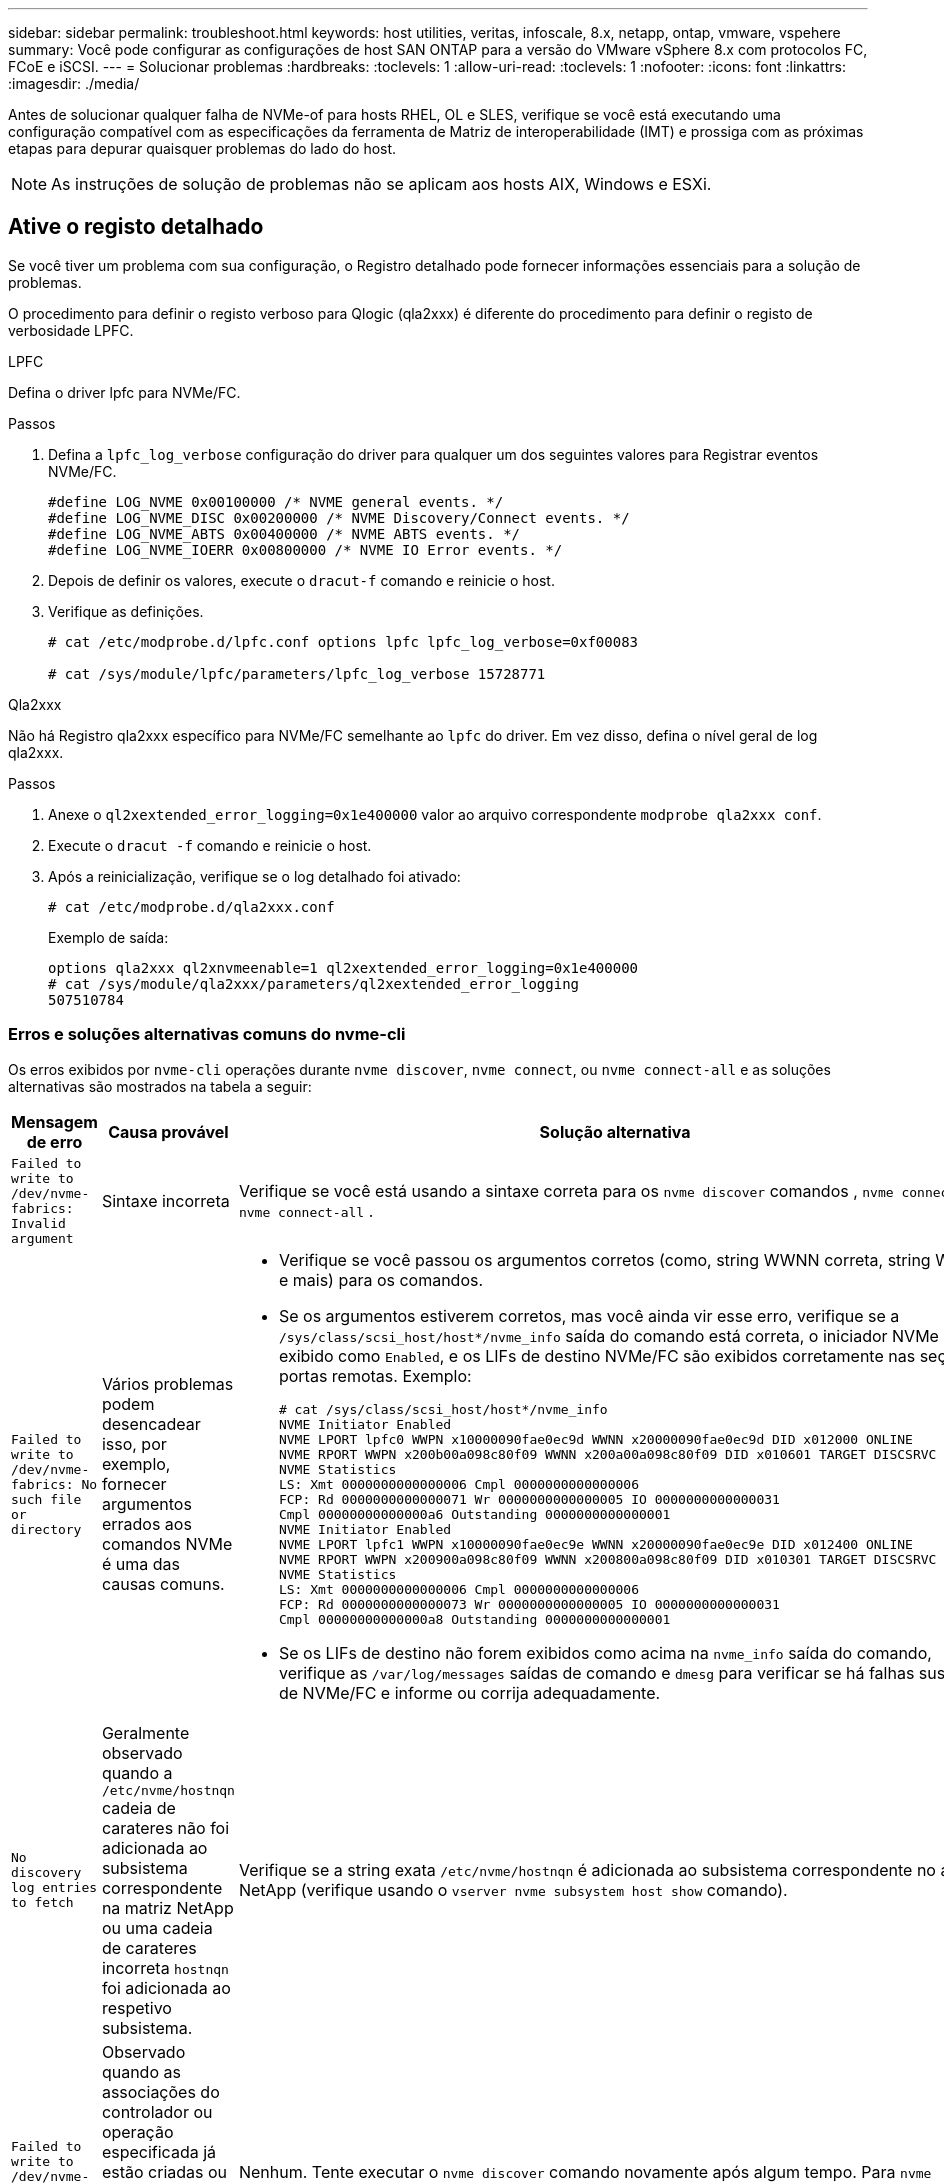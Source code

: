 ---
sidebar: sidebar 
permalink: troubleshoot.html 
keywords: host utilities, veritas, infoscale, 8.x, netapp, ontap, vmware, vspehere 
summary: Você pode configurar as configurações de host SAN ONTAP para a versão do VMware vSphere 8.x com protocolos FC, FCoE e iSCSI. 
---
= Solucionar problemas
:hardbreaks:
:toclevels: 1
:allow-uri-read: 
:toclevels: 1
:nofooter: 
:icons: font
:linkattrs: 
:imagesdir: ./media/


[role="lead"]
Antes de solucionar qualquer falha de NVMe-of para hosts RHEL, OL e SLES, verifique se você está executando uma configuração compatível com as especificações da ferramenta de Matriz de interoperabilidade (IMT) e prossiga com as próximas etapas para depurar quaisquer problemas do lado do host.


NOTE: As instruções de solução de problemas não se aplicam aos hosts AIX, Windows e ESXi.



== Ative o registo detalhado

Se você tiver um problema com sua configuração, o Registro detalhado pode fornecer informações essenciais para a solução de problemas.

O procedimento para definir o registo verboso para Qlogic (qla2xxx) é diferente do procedimento para definir o registo de verbosidade LPFC.

[role="tabbed-block"]
====
.LPFC
--
Defina o driver lpfc para NVMe/FC.

.Passos
. Defina a `lpfc_log_verbose` configuração do driver para qualquer um dos seguintes valores para Registrar eventos NVMe/FC.
+
[listing]
----
#define LOG_NVME 0x00100000 /* NVME general events. */
#define LOG_NVME_DISC 0x00200000 /* NVME Discovery/Connect events. */
#define LOG_NVME_ABTS 0x00400000 /* NVME ABTS events. */
#define LOG_NVME_IOERR 0x00800000 /* NVME IO Error events. */
----
. Depois de definir os valores, execute o `dracut-f` comando e reinicie o host.
. Verifique as definições.
+
[listing]
----
# cat /etc/modprobe.d/lpfc.conf options lpfc lpfc_log_verbose=0xf00083

# cat /sys/module/lpfc/parameters/lpfc_log_verbose 15728771
----


--
.Qla2xxx
--
Não há Registro qla2xxx específico para NVMe/FC semelhante ao `lpfc` do driver. Em vez disso, defina o nível geral de log qla2xxx.

.Passos
. Anexe o `ql2xextended_error_logging=0x1e400000` valor ao arquivo correspondente `modprobe qla2xxx conf`.
. Execute o `dracut -f` comando e reinicie o host.
. Após a reinicialização, verifique se o log detalhado foi ativado:
+
[listing]
----
# cat /etc/modprobe.d/qla2xxx.conf
----
+
Exemplo de saída:

+
[listing]
----
options qla2xxx ql2xnvmeenable=1 ql2xextended_error_logging=0x1e400000
# cat /sys/module/qla2xxx/parameters/ql2xextended_error_logging
507510784
----


--
====


=== Erros e soluções alternativas comuns do nvme-cli

Os erros exibidos por `nvme-cli` operações durante `nvme discover`, `nvme connect`, ou `nvme connect-all` e as soluções alternativas são mostrados na tabela a seguir:

[cols="20, 20, 50"]
|===
| Mensagem de erro | Causa provável | Solução alternativa 


| `Failed to write to /dev/nvme-fabrics: Invalid argument` | Sintaxe incorreta | Verifique se você está usando a sintaxe correta para os `nvme discover` comandos , `nvme connect` e `nvme connect-all` . 


| `Failed to write to /dev/nvme-fabrics: No such file or directory` | Vários problemas podem desencadear isso, por exemplo, fornecer argumentos errados aos comandos NVMe é uma das causas comuns.  a| 
* Verifique se você passou os argumentos corretos (como, string WWNN correta, string WWPN e mais) para os comandos.
* Se os argumentos estiverem corretos, mas você ainda vir esse erro, verifique se a `/sys/class/scsi_host/host*/nvme_info` saída do comando está correta, o iniciador NVMe é exibido como `Enabled`, e os LIFs de destino NVMe/FC são exibidos corretamente nas seções portas remotas. Exemplo:
+
[listing]
----

# cat /sys/class/scsi_host/host*/nvme_info
NVME Initiator Enabled
NVME LPORT lpfc0 WWPN x10000090fae0ec9d WWNN x20000090fae0ec9d DID x012000 ONLINE
NVME RPORT WWPN x200b00a098c80f09 WWNN x200a00a098c80f09 DID x010601 TARGET DISCSRVC ONLINE
NVME Statistics
LS: Xmt 0000000000000006 Cmpl 0000000000000006
FCP: Rd 0000000000000071 Wr 0000000000000005 IO 0000000000000031
Cmpl 00000000000000a6 Outstanding 0000000000000001
NVME Initiator Enabled
NVME LPORT lpfc1 WWPN x10000090fae0ec9e WWNN x20000090fae0ec9e DID x012400 ONLINE
NVME RPORT WWPN x200900a098c80f09 WWNN x200800a098c80f09 DID x010301 TARGET DISCSRVC ONLINE
NVME Statistics
LS: Xmt 0000000000000006 Cmpl 0000000000000006
FCP: Rd 0000000000000073 Wr 0000000000000005 IO 0000000000000031
Cmpl 00000000000000a8 Outstanding 0000000000000001
----
* Se os LIFs de destino não forem exibidos como acima na `nvme_info` saída do comando, verifique as `/var/log/messages` saídas de comando e `dmesg` para verificar se há falhas suspeitas de NVMe/FC e informe ou corrija adequadamente.




| `No discovery log entries to fetch`  a| 
Geralmente observado quando a `/etc/nvme/hostnqn` cadeia de carateres não foi adicionada ao subsistema correspondente na matriz NetApp ou uma cadeia de carateres incorreta `hostnqn` foi adicionada ao respetivo subsistema.
 a| 
Verifique se a string exata `/etc/nvme/hostnqn` é adicionada ao subsistema correspondente no array NetApp (verifique usando o `vserver nvme subsystem host show` comando).



| `Failed to write to /dev/nvme-fabrics: Operation already in progress`  a| 
Observado quando as associações do controlador ou operação especificada já estão criadas ou em processo de criação. Isso pode acontecer como parte dos scripts de conexão automática instalados acima.
 a| 
Nenhum. Tente executar o `nvme discover` comando novamente após algum tempo. Para `nvme connect` e `connect-all`, execute o `nvme list` comando para verificar se os dispositivos de namespace já estão criados e exibidos no host.

|===


== Quando contactar o suporte técnico

Se você ainda estiver enfrentando problemas, colete os seguintes arquivos e saídas de comando e entre em Contato link:mysupport.netapp.com["Suporte à NetApp"^] para triagem adicional:

[listing]
----
cat /sys/class/scsi_host/host*/nvme_info
/var/log/messages
dmesg
nvme discover output as in:
nvme discover --transport=fc --traddr=nn-0x200a00a098c80f09:pn-0x200b00a098c80f09 --host-traddr=nn-0x20000090fae0ec9d:pn-0x10000090fae0ec9d
nvme list
nvme list-subsys /dev/nvmeXnY
----